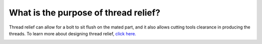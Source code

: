 What is the purpose of thread relief?
==============
Thread relief can allow for a bolt to sit flush on the mated part, and it also allows cutting tools clearance in 
producing the threads. To learn more about designing thread relief, `click here. <https://www.pmpa.org/designersguide/designers-guide-threads-thread-relief-an-chamfers/>`_


.. image:: https://user-images.githubusercontent.com/104646709/170291360-382ca4a0-1432-4f05-991a-d20839a90bd5.png
